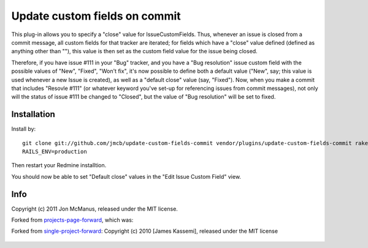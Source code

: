 ******************************
Update custom fields on commit
******************************

This plug-in allows you to specify a "close" value for IssueCustomFields. Thus,
whenever an issue is closed from a commit message, all custom fields for that
tracker are iterated; for fields which have a "close" value defined (defined as
anything other than ""), this value is then set as the custom field value for
the issue being closed.

Therefore, if you have issue #111 in your "Bug" tracker, and you have a "Bug
resolution" issue custom field with the possible values of "New", "Fixed",
"Won't fix", it's now possible to define both a default value ("New", say; this
value is used whenever a new Issue is created), as well as a "default close"
value (say, "Fixed"). Now, when you make a commit that includes "Resovle #111"
(or whatever keyword you've set-up for referencing issues from commit
messages), not only will the status of issue #111 be changed to "Closed", but
the value of "Bug resolution" will be set to fixed.

Installation
============

Install by::

    git clone git://github.com/jmcb/update-custom-fields-commit vendor/plugins/update-custom-fields-commit rake db:migrate:plugins
    RAILS_ENV=production

Then restart your Redmine installtion.

You should now be able to set "Default close" values in the "Edit Issue Custom
Field" view.

Info
====

Copyright (c) 2011 Jon McManus, released under the MIT license.

Forked from `projects-page-forward`_, which was:

Forked from `single-project-forward`_: Copyright (c) 2010 [James Kassemi],
released under the MIT license

 .. _`projects-page-forward`: https://github.com/jmcb/projects-page-forward
 .. _`single-project-forward`: https://github.com/jkassemi/single-project-forward
